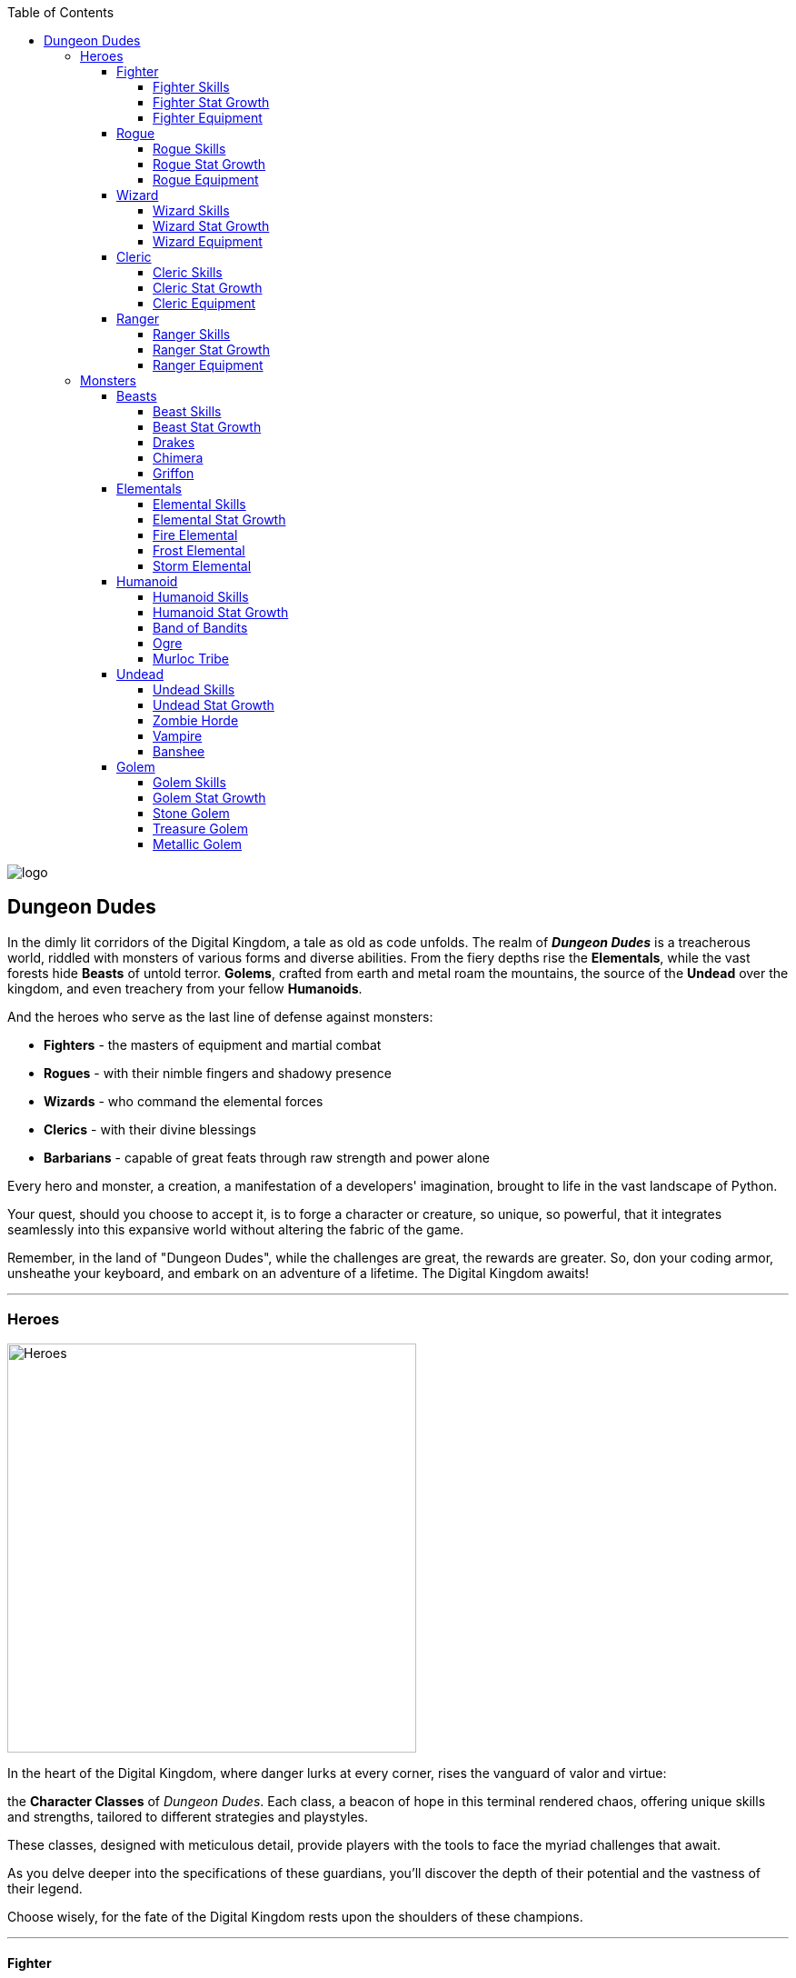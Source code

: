 :imagesdir: art_assets/

:toc: left
:toclevels: 4


image::logo.jpg[]

## Dungeon Dudes

In the dimly lit corridors of the Digital Kingdom, a tale as old as code unfolds. The realm of *_Dungeon Dudes_* is a treacherous world, riddled with monsters of various forms and diverse abilities. From the fiery depths rise the **Elementals**, while the vast forests hide **Beasts** of untold terror. **Golems**, crafted from earth and metal roam the mountains,  the source of the **Undead** over the kingdom, and even treachery from your fellow **Humanoids**.

And the heroes who serve as the last line of defense against monsters:

* **Fighters** - the masters of equipment and martial combat
* **Rogues** - with their nimble fingers and shadowy presence
* **Wizards** - who command the elemental forces
* **Clerics** - with their divine blessings
* **Barbarians** - capable of great feats through raw strength and power alone 

Every hero and monster, a creation, a manifestation of a developers' imagination, brought to life in the vast landscape of Python.

Your quest, should you choose to accept it, is to forge a character or creature, so unique, so powerful, that it integrates seamlessly into this expansive world without altering the fabric of the game. 

Remember, in the land of "Dungeon Dudes", while the challenges are great, the rewards are greater. So, don your coding armor, unsheathe your keyboard, and embark on an adventure of a lifetime. The Digital Kingdom awaits!

---

### Heroes

image::Heroes.jpg[role=right, width=450]

In the heart of the Digital Kingdom, where danger lurks at every corner, rises the vanguard of valor and virtue: 

the **Character Classes** of __Dungeon Dudes__. Each class, a beacon of hope in this terminal rendered chaos, offering unique skills and strengths, tailored to different strategies and playstyles. 

These classes, designed with meticulous detail, provide players with the tools to face the myriad challenges that await. 

As you delve deeper into the specifications of these guardians, you'll discover the depth of their potential and the vastness of their legend. 

Choose wisely, for the fate of the Digital Kingdom rests upon the shoulders of these champions.

---

#### Fighter

image::Fighter.jpg[role=right, width=450]

In the vast realm of __Dungeon Dudes,__ where magic and might clash, emerges a class revered for their unmatched prowess in combat: the **Fighters**. 

Renowned as the masters of equipment and martial combat, these warriors command the battlefield with a blend of raw strength and tactical finesse. 

As they gain power they will land **Critical Strikes**, occasionally greatly increasing the damage they deal.

**Fighters** master the ability to rejuvenate themselves between fights, and can withstand deathblows through the force of will of their heroism alone.

With skills like **Fortify**, they can reduce incoming damage, standing firm amidst elemental onslaughts. Their strikes can **Weaken** foes, reducing their defenses, or **Strengthen** their own might. And when they reach their zenith, they can launch into a **Rampage**, guaranteeing a critical hit. 

---

##### Fighter Skills

[cols="15%,15%, 70%"]
|===
|Skill |Level |Description

|Attack
|1
|Fighter attacks deal damage with a base of their `attack_power`

|Unbound Modifiers
|1
|Fighter static modifiers for Offensive and Defensive stats are not bound to any range

|Whirlwind
|3 
|Does Physical damage based 75% attack_power to All enemies

|Critical Strikes 
|5 
|`passive`: All your physical damage (attacks and abilities) have a `10%` chance to deal double damage. 

|Second Wind 
|8 
|`passive`: You heal for 25% of your maximum hit points whenever you defeat an enemy 

|Fortify 
|10 
|Increase your physical and elemental (fire, ice, lightning) defense modifiers by  `15` for the remainder of the encounter

|Weaken 
|13 
|Deal an attack which does `50%` normal damage, worsen opponents' physical mitigation modifier by `10` for the remainder of the encounter 

|Strengthen 
|17 
|Deal an attack which does `50%` normal damage, increase your physical damage modifier by `10` for the remainder of the encounter 

|Improved Critical Strikes
|20 
|`passive`: your critical hits now do `x3` damage (was x2) 

|Rampage 
|25 
|`Once per battle`: Attack this turn with a 100% chance to deal a critical strike 

| Damage/Variance
| Physical
| Fighters only do `Physical` damage with their attacks.  Fighter variation is  normally distributed with a mean of the base amount and a standard deviation of 8% of the base damage for damage events and base amount /2.5 for equipment values.  Fighter abilities never do below `1` base damage.

|===

##### Fighter Stat Growth

[cols="15%,15%, 10%, 60%"]
|===
|Stat |Initial |Per Level | Description

| Hit Points
| 100
| 25
| Health Points

| Strength
| 13
| 2
| Fighter `Strength` translates to `attack power` at 1 strength = 1 attack power

| Agility
| 10
| 1
| Fighter `Agility` translates to `defense power` at 2 agility = 1 defense power.  `Agility` also decreases the chance you'll be surprise attacked in battle.

| Intelligence
| 5
| 0
| Fighter `Intelligence` has no effect on combat ability

| Heroism (Special)
| 1
| 1/4
| Fighter will automatically consume 1 point of `Heroism` to avoid death and be healed to 25% of maximum `Hit Points`

| Experience
| 0
| 40x^2^
| Fighters need an average amount of experience to progress levels

|===

##### Fighter Equipment

[cols="10%,15%, 75%"]
|===
| Slot
| Types
| Expected Stats

| Weapon
| Sword, Axe, Mace
| Fighter Weapons have `attack power` equal to approximately their level + 10.  They also have a modifier approximately equal to their level which modifies all `Physical` damage dealt.  They have a chance to have `defense power` or additional bonus `attack power` approximately half their level.

| Armor
| Heavy
| Fighter Armors have `defense power` equal to approximately their `1.25` times their level `+10`.  They have defensive modifiers to 2 damage types.  They have a chance to have additional bonus `defense power` or `attack power` of approximately half their level.  Armor defensive modifiers have `20 + (level *2)` modification value across both stats. 

| Accessory
| Shield
| The Fighter `Accessory` is the shield.  Shields have `defense power` equal to approximately `0.5 * level +3` and `attack power` equal to approximately `0.5 * level + 3`.  Shields have at least 2 defensive damage modifiers (sometimes 3) and occasionally have bonus `attack power` or `defense power`.  Shields with 2 defensive modifiers use the same modifier scaling as Armor. 
|===

---

#### Rogue

image::Rogue.jpg[role=right, width=450]

In the mysterious shadows of __Dungeon Dudes__, where guile and agility reign supreme, emerges a class known for their cunning and stealth: the **Rogues**.

Celebrated as the masters of subterfuge and precision, these nimble adventurers navigate the battlefield with a blend of swiftness and strategic deception.

Harnessing the power of **Luck**, they ensure their strikes are precise and devastating.

Rogues possess the innate ability to maximize their profits, gaining more gold from their conquests.  Their opening attacks catch enemies off guard, and deal extra damage by applying deadly Poisons to their weapons. 

Using quick relaxes and **Evasion** Rogues can avoid even the hardest hitting attacks.

---

##### Rogue Skills

[cols="15%,15%, 70%"]
|===
|Skill |Level |Description

|Attack
|1
|Rogue attacks deal damage with a base of their `attack_power`.  `Empower`:  Attack Empowered with luck always deal their maximum damage as base damage.

|Luck
|1
|Rogue uses a Luck point to empower their next ability.  Using `Luck` does not pass the Rogue's turn.

|Thieves Tricks
|1 
|`passive`: Rogues gain `30%` more gold from winning a battle.

|Preparation
|3 
|The Rogue analyzes the battlefield, gaining 10 to their `Physical` and `Poison` damage modifiers, and coating their weapon in poison.  Adding additional `Poison` damage to each attack which deals `Physical` damage (base `Poison` damage done equal to intelligence).  Increase damage modifier adjustments by 5 if the Rogue's weapons are already coated in poison.  `Empower`: Preparation also `Identifies` the enemy.

|Healing Potion Affinity
|5 
|`passive`: Using a `Healing_Potion` during combat also gives the Rogue time to coat their weapon in poison.  Rogues have a percentage chance equal to their `level * 1.5` to find a `Healing_Potion` after winning a battle.

|Surprise Attack 
|8 
|`passive`: The first `Attack` each turn a Rogue does deals `50%` increased damage and lowers the enemies `Poison` defensive modifier by an amount equal to the Rogue's level.

|Evasion 
|10 
|Rogue has a 50% chance to avoid 100% of the damage from the next two events which would cause the Rogue `1` or more damage.  `Empower`: Evasion has a 10% additional chance to avoid 100% of the damage and lasts 1 additional damage event.

|Ambush 
|13 
|`Once per Battle`: Rogue attacks for damage equal to `Attack Power` + `Agility` + `Strength`.  Ambush can consume `Surprise Attack`.  `Empower`: Ambush does its maximum damage as base damage deals `x3` the normal poison damage if weapons are coated in poison.

|Increase Luck 
|17 
|Deal an attack which does `70%` normal damage, the Rogue gains 1 Luck point, up to their maximum.

|Auto-Potion 
|20 
|`passive`: Rogues automatically consume a `Healing_Potion` on their first action in combat.  If the Rogue is at maximum hit points, no "Healing_Potion" is consumed but the Rogue gains all other benefits of `Healing Potion Affinity`

|Enhance Abilities 
|25 
|`Passive`: Base modifier adjustment of Preparation is increased to 20, `Surprise Attack` now increases damage `75%`, `Evasion` has a base avoidance chance of 60% and lasts for 3 damage events.  Ambush now deals additional damage equal to the Rogue's agility, Increased Luck now does `85%` of Normal Damage.    

| Damage/Variance
| Physical, Poison
| Rogues only do `Physical` damage with their attacks with additional `Poison` damage if their weapons are coated in poison.  All Rogue variance is the base damage normally distributed 8% of the base damage with a standard deviation of 4% of the base damage, up to 24% additional damage + `max(0, min(base*.24,random.gauss(base*.08, base*.04)))`.Their equipment variance follows the same formula as Fighter variance.
|===

##### Rogue Stat Growth

[cols="15%,15%, 10%, 60%"]
|===
|Stat |Initial |Per Level | Description

| Hit Points
| 75
| 18
| Health Points

| Strength
| 10
| 1
| Rogue `Strength` translates to `attack power` at 1 strength = 1 attack power.  Rogue `Strength` directly increases the damage of `Ambush`.

| Agility
| 12
| 2
| Rogue `Agility` translates to `attack power` at 1 agility = 1 attack power and `defense power` at 2 agility = 1 defense power.  `Agility` also decreases the chance you'll be surprise attacked in battle.  Rogue `Agility` directly increases the damage of `Ambush`.


| Intelligence
| 5
| 1
| Rogue `Intelligence` directly increases the damage of Rogue poisons.

| Luck (Special)
| 1
| 1/2
| Luck can empower Rogue abilities

| Experience
| 0
| 35x^2^
| Rogues progress levels faster than average.

|===

##### Rogue Equipment

[cols="10%,15%, 75%"]
|===
| Slot
| Types
| Expected Stats

| Weapon
| Dagger
| Rogue Weapons have `attack power` equal to approximately their level.  They also have a modifier approximately equal to their level which modifies all `Physical` damage dealt. Weapons over level 10 have a modifier approximately equal to half their level to which modifies all `Poison` damage dealt.  They have a chance to additional bonus `attack power` of approximately half their level.

| Armor
| Medium
| Rogue Armors have `defense power` equal to approximately their `0.85` times their level `+8`.  They have defensive modifiers to 2 damage types.  They have a chance to have additional bonus `defense power` or `attack power` of approximately half their level.  Armor defensive modifiers have approximately `20 + (level *2)` modification value across both stats. 

| Accessory
| Thieves Tools
| The Rogues `Accessory` are Thieves Tools.  Thieves Tools have `attack power` equal to approximately `0.75 * level + 10` of their level and defensive modifiers to 2 damage types.  Thieves Tools use the same defensive modifier scaling as Armor.  Thieves Tools sometimes have additional `Physical` or `Poison` damage modifiers equal to approximately 30% of their level or a defensive modifier for `Physical` Damage equal to approximately their `half their level + 10`.  
|===

---

#### Wizard

image::Wizard.jpg[role=right, width=450]

In the arcane corridors of Dungeon Dudes, where elemental forces and ancient spells intertwine, stands a class revered for their knowledge and mastery over the elements: the **Wizards**.

Esteemed as the guardians of arcane secrets and elemental power, these learned spellcasters channel the energies of the universe, weaving them into formidable spells to decimate their foes.

Drawing upon the vast reservoirs of **Mana**, they unleash torrents of __fire, ice, and lightning__, ensuring that every spell cast sends ripples of awe and destruction.

Wizards have the innate capability to harness the raw energies around them, converting them into **shields** or **enhancing their elemental damage**. 

---

##### Wizard Skills

[cols="15%,5%,10%, 70%"]
|===
|Skill |Level| Mana Cost |Description

|Attack
|1
|
|Wizard attacks deal damage with a base of their `attack_power`.  Wizard attacks deal damage of the type of their equipped weapon. 

|Magic Armor
|1
|
|`passive`: Wizards defensive modifier against all non-Physical damage is improved by their `intelligence / 5` - rounded up. Wizards take 30% less damage from the first source of `Physical` damage each combat. Wizards take 15% less damage from `Physical` damage sources when over 50% mana. Wizard defense power mitigates `Ice`, `Fire`, and `Lightning` damage in addition to `Physical` damage.  

|Fireball
|1
|20
|The Wizard launches a fireball at their enemy dealing `Fire` damage based on `Intelligence x 3`.  The Wizard burns the enemy for additional damage based on their `Intelligence x1` the following round

|Blink
|2
|30
|The Wizard `Escapes` the Battle and returns to town

|Blizzard
|3
|40
|The Wizard summons a blizzard to the battlefield.  The Wizard deals `Ice` damage based on their `Intelligence x1` to **all enemies** this round and for each round for the remainder of the battle.

|Mana Regeneration
|5
|
|`passive`: The Wizard gains 15% of their Maximum Mana back at the end of each battle.  Healing Potions now restore 15% of the Wizard's maximum mana, and an additional 15% maximum hit points,  in addition to their other effects.  

|Lightning Bolt
|8 
|50
|The Wizard strikes their opponent with `Lightning`, dealing `Intelligence x5` based damage 

|Elemental Affinity 
|10 
|
|`passive`: Whenever the Wizard casts a spell which deals `Fire`, `Ice`, or `Lightning` damage, they gain a 25% damage bonus to the next `Fire`, `Ice`, or `Lightning` damage spell they cast this combat - if it deals a different type of damage.  

|Reflect Damage 
|13 
|30
|For the remainder of the combat, whenever the Wizard is damaged, a % of the damage equal to the Wizard's level (rounded up) is stored.  This stored damage is added to the Wizard's next damaging attack as `Lightning` damage.

|Improved Passives 
|17
| 
|`passive`: 25% of Magic Armor's non-Physical damage modifier bonus now applies to `Physical` damage (rounded up), Mana Regeneration end of battle and healing potions effects now restore 25% of maximum mana. 

|Mana Burn 
|20
|All (min 1)
|Consume all your remaining mana to do `Fire`, `Ice`, and `Lightning` damage to an enemy, the base damage of each damage type is 50% of the consumed mana (rounded up)

|Elemental Master
|25
|
|`Passive`: Wizard's deal +50% damage if they've dealt `Fire`, `Ice`, and `Lightning` damage this combat.  

| Damage/Variance
| Elemental
| `Fire`, `Ice`, `Lightning`
| Wizards deal Elemental damage with their attacks.  Their damage variance is base damage * ((current/maximum mana / 2) - 0.15) `(-0.15 - 0.35)`.  Their equipment variance follows the same formula as Fighter variance.
|===

##### Wizard Stat Growth

[cols="15%,15%, 10%, 60%"]
|===
|Stat |Initial |Per Level | Description

| Hit Points
| 60
| 12
| Health Points

| Strength
| 5
| 0
| 

| Agility
| 10
| 2
| Wizard `Agility` translates to `defense power` at 2 agility = 1 `defense power` `Agility` also decreases the chance you'll be surprise attacked in battle.


| Intelligence
| 17
| 2
| Wizard `Intelligence` translates to `attack power` at 1 `intelligence` = 1 `attack power`.  Intelligence directly increases the damage of several Wizard spells.
| Mana (Special)
| 50
| 20
| Wizards use Mana to cast spells

| Experience
| 0
| 50x^2^
| Wizards progress levels slower than average.
|===

##### Wizard Equipment

[cols="10%,15%, 75%"]
|===
| Slot
| Types
| Expected Stats

| Weapon
| Staff, Wand
| Wizard weapons have attack power equal to approximately 25% of their level (rounded up).  They have an Elemental damage type (`Fire`, `Ice`, `Lightning`), and they have modifier to that damage type of approximately equal to their level.  They have a chance to have defense power or additional damage modifier strength of approximately half their level.

| Armor
| Robes
|  Wizard Robes have `defense power` equal to approximately their `0.5` times their level `+5`.  They have defensive modifiers to 3 non-Physical damage types.  They have a chance to have additional defense modifier or `defense power`. Armor defensive modifiers have approximately `30 + (level *3)` modification value across both stats. 

| Accessory
| Arcane Orb
| The Wizard `Accessory` are Arcane Orbs.  Arcane Orbs have offensive modifiers to 1 Elemental damage type `Fire`, `Ice`, `Lightning`, equal to approximately their level + 20 and defensive modifiers to 3 damage types.  Defensive modifiers have approximately `30+(level *3)` modification value across both stats.  Arcane Orbs sometimes have additional bonuses to their offensive or defensive modifiers equal to approximately 25% of their level. 
|===

---

#### Cleric

image::Cleric.jpg[role=right, width=450]

In the hallowed halls of Dungeon Dudes, where divine light meets the shadowed depths, emerges a class revered not only for their combat prowess but also for their spiritual guidance: the **Clerics**.

Dedicated disciples of the celestial realms, Clerics are both warriors and healers, guardians of the balance between the physical and ethereal. With unwavering faith as their guide, they invoke blessings that mend wounds and bestow shields, while channeling the wrath of their deities to **smite** foes with radiant energy.

Harnessing the sacred power of **Mana**, Clerics can weave miracles on the battlefield, casting forth beams of holy light to both harm their adversaries and **heal** their allies.

Grounded in both the spiritual and martial, Clerics are a beacon of hope, always ready to restore balance and light even in the darkest corners of the dungeon.

---

##### Cleric Skills

[cols="15%,5%,10%, 70%"]
|===
|Skill |Level |Mana Cost | Description

|Attack
|1
|
|Cleric attacks deal damage with a base of their `attack_power`

|Armor of Faith
|1
|
|`passive:` Cleric `defense_power` mitigates against `Holy` damage in addition to `Physical` damage.

|Smite
|1
|
|`passive:` Cleric attacks deal additional `Holy` damage with a base of 1/3 their `Intelligence`

|Heal 
|1
|20
|Cleric heals for 50% of their maximum hit points

|Radiance
|3
|40 
|Cleric heals `Holy` damage to **all enemies** with a base of their `Intelligence` + their `Attack_Power`and heals for `Intelligence // 3` hit points 

|Divine Blessing
|5
| 
|`passive`: Whenever the cleric takes a combat action, they recover 10% of their maximum HP if they are at full mana, and 10% of their maximum mana if they are at full hit points.

|Prayer 
|8
|30 
|The Cleric protects them self with an incantation, raising their defense modifier to `Holy`, `Poison`, and `Physical` damage by `5` for the remainder of the battle and reducing the damage from the next incoming damage event to `0`. 

|Retribution 
|10
| 
|`passive:` Attacks against the cleric deal `level // 5` less damage and increase the clerics `Holy` damage modifier by `level //10` for the remainder of the encounter.

|Avenger 
|13
|100 
|`Once per battle:` The Cleric increases their `Holy` Damage Modifier by `30` for the remainder of the encounter.  The Cleric strikes their opponent with Holy light, dealing `Intelligence x6` based `Holy` Damage. 

|Greater Heal
|17
|50 
|Cleric heals for 70% of their maximum hit points.  The damage from the next incoming damage event on the Cleric is reduced by 50%.

|Battle Cleric
|20
| 
|`passive`: Smite now deals damage based on 1/2 `Intelligence`.  Additionally Smite triggers whenever one of the Cleric's spells heals them.   

|Improved Healing 
|25
| 
|`passive`: When above 50% maximum mana, Heal and Greater Heal consume 100% more mana and deal `Holy` damage equal to the amount of hit points healed. 

| Damage/Variance
| Physical, Holy
|
| Clerics do `Physical` damage with their attacks and `Holy` Damage with their abilities.  Cleric damage variation is  normally distributed with a mean of the base amount and a standard deviation of 12% of the base damage for damage events and base amount.  Cleric abilities never do below `1` base damage.  Their equipment variance follows the same formula as Fighter variance.

|===

##### Cleric Stat Growth

[cols="15%,15%, 10%, 60%"]
|===
|Stat |Initial |Per Level | Description

| Hit Points
| 85
| 20
| Health Points

| Strength
| 13
| 1
| Cleric `Strength` translates to `attack power` at 1 `Strength` = 1 `Attack Power`

| Agility
| 10
| 1
| Cleric `Agility` translates to `defense power` 2 agility = 1 `defense power` `Agility` also decreases the chance you'll be surprise attacked in battle.


| Intelligence
| 10
| 1
| Intelligence directly increases the damage of several Cleric spells.
| Mana (Special)
| 50
| 15
| Cleric spells use Mana

| Experience
| 0
| 40x^2^
| Clerics progress levels at an average rate.
|===

##### Cleric Equipment

[cols="10%,15%, 75%"]
|===
| Slot
| Types
| Expected Stats

| Weapon
| Mace, Flail
| Cleric Weapons have `attack power` equal to approximately their level + 10.  Cleric Maces also have a modifier approximately equal to their level which modifies all `Physical` damage dealt.  Cleric Flails also have a modifier approximately equal to their level which modifies all `Holy` damage dealt.  Cleric weapons have a chance to have `defense power` or additional bonus `attack power` approximately half their level. 

| Armor
| Heavy
|  Clerics Armors have `defense power` equal to approximately their `1.25` times their level `+10`.  They have defensive modifiers to 2 damage types.  They have a chance to have additional bonus `defense power` or `attack power` of approximately half their level.  Armor defensive modifiers have `20 + (level *2)` modification value across both stats. 

| Accessory
| Holy Symbol
| The Cleric `Accessory` is Holy Symbols.  Holy Symbols have offensive modifiers to `Holy` damage equal to approximately their level + 5.  Holy symbols have defensive modifiers to `Physical`, `Holy`, and `Poison` damage, with a total of approximately `25+(level*2.5)` modification value across all 3 modifiers.  Holy Symbols sometimes have additional bonuses to their offensive modifiers qual to approximately 25% of their level or a defensive modifier to an Elemental damage type (`Fire`, `Ice`, `Lightning`) for approximately 10 + level. 
|===

---

#### Ranger

image::Ranger.jpg[role=right, width=450]

Masters of both bow and beast, **Rangers** embody the spirit of nature, harnessing its raw power and **focus** to prevail in the heart of battle. As nimble as the wind and as silent as the shadows, they strike with precision, their arrows finding their mark even in the darkest corners of the Dungeon Dudes realm. 

A Ranger is never alone; their bond with the animal kingdom ensures they are always accompanied by loyal **companions**, each enhancing the Ranger's **prowess and defense**. With a keen sense of their surroundings, they can anticipate an enemy's every move, turning the environment into their ally. In a world where danger lurks behind every corner, the Ranger stands vigilant, a sentinel of the wilderness and a beacon for those who walk the path less traveled.

---

##### Ranger Skills

[cols="15%,15%, 70%"]
|===
|Skill |Level |  Description

|Attack
|1
|Ranger attacks deal damage with a base of their `attack_power`

|Nature's Defense
|1
|`passive:` Ranger `defense_power` mitigates against `Poison`, `Fire`, and `Ice` damage in addition to `Physical` damage.

|Summon Wolf Companion
|1
|Ranger summons a Wolf Companion.  Whenever the Ranger deals damage this combat, the Wolf attacks, dealing `Physical` damage based on 60% of the Ranger's `attack_power`.  The Ranger's in combat defensive modifier against `Physical` and `Ice` damage are improved by 10 while Wolf is the active Animal Companion. Animal Companions share all the same Offensive and Defensive Modifiers as the Ranger.  Only 1 Animal Companion can be active at any time.

|Awareness
|1
|`passive`: Whenever the Ranger spends a turn without directly damaging the opponent, they gain `Awareness`.  Their next damaging attack or special ability will attempt to consume 1 point of `Focus` to deal 50% increased damage.  Ignore this effect if the Ranger is out of Focus.

|Take Aim
|3
|Ranger takes aim with their weapon.  Next turn they will `Attack` in addition to any other actions preformed. (Take Aim triggers `Awareness`)

|Summon Bear Companion
|5
|Ranger summons a Bear Companion.  Whenever the Ranger deals damage this combat, the Bear attacks, dealing `Physical` damage based on 60% of the Ranger's `attack_power`.  The Ranger's in combat defensive modifier against `Physical` damage is improved by 10 and the Ranger's `defense_power` is increased by 10% while the Bear is the active Animal Companion.  Animal Companions share all the same Offensive and Defensive Modifiers as the Ranger.  Only 1 Animal Companion can be active at any time.

|Steel Trap
|8
|Ranger traps their opponent.  Dealing `Physical` damage based on 75% of the Ranger's attack power this turn, and `Physical` damage based on 50% of the Ranger's attack power each turn for the remainder of the encounter.  All steel trap damage is calculated using the Ranger's attack power on the turn Steel Trap was originally used.  Only 1 steel trap can be active on an opponent at any time.  

|Improved Awareness
|10
|`passive:` gaining `Awareness` also increases the `attack_power` scaling of the Ranger's next damaging action by `25%`, improves the Ranger's defense modifiers against `Ice`, `Poison`, and `Physical` damage by 10 for the remainder of the encounter, and heals the Ranger for 10% of their maximum hit points.

|Focused Regeneration 
|10
|`passive:` The Ranger recovers a % of their hit_points equal to their current focus after defeating an enemy.

|Summon Cat Companion
|13
|Ranger summons a Cat Companion.  Whenever the Ranger deals damage this combat, the Cat attacks, dealing `Physical` damage based on 75% of the Ranger's `attack_power`.  The Ranger's in combat defensive modifier against `Lightning` and `Fire` damage is improved by 10 and the Ranger's `Attack_Power` is increased by 10% while the Cat is the active Animal Companion.  Animal Companions share all the same Offensive and Defensive Modifiers as the Ranger.  Only 1 Animal Companion can be active at any time.

|Improved Animal Companion
|15
|`passive:` The first animal companion summoned each encounter does not pass the Ranger's turn.  Adjustments to defensive modifiers provided by companions is improved by 10.  The Ranger may have up to 2 animal companions active at any time.    

|Lucky Strike
|20
|`passive`: Whenever the Ranger attacks, it has a `50%` chance to consume 1 point of focus and deal 50% increased damage.  The Ranger recovers 1 focus after defeating an enemy, and 1 additional focus after defeating an enemy for each active animal companion.  This `focus_point` recovery is calculated before `Focused Regeneration`.

|Improved Animal Companion 2
|25
|`passive`: The first 2 animal companion's summoned each encounter do not pass the Ranger's turn.  Adjustments and `attack_power` and `defense_power` provided by animal companions is doubled.  Animal companions deal an additional 10% of the Ranger's `attack_power` in damage per animal companion active (other than themselves). 

| Damage/Variance
| Physical, Elemental
| Ranger's do `Physical` damage with their attacks.  Ranger Quiver's add Elemental damage to their Attacks.  Ranger damage variation follows the same formula as Rogue.  Their equipment variance follows the same formula as Fighter variance.

|===

##### Ranger Stat Growth

[cols="15%,15%, 10%, 60%"]
|===
|Stat |Initial |Per Level | Description

| Hit Points
| 90
| 22
| Health Points

| Strength
| 7
| 1
| Ranger `Strength` translates to `attack power` at 1 `Strength` = 1 `Attack Power`

| Agility
| 14
| 2
| Ranger `Agility` translates to `defense_power` and `attack_power` at 2 agility = 1 `defense_power/attack_power`. Agility` also decreases the chance you'll be surprise attacked in battle.

| Intelligence
| 5
| 0
| 

| Focus (Special)
| 2
| 1
| Ranger Abilities and Attacks Consume Focus to deal additional damage.

| Experience
| 0
| 40x^2^
| Rangers progress levels at an average rate.
|===

##### Ranger Equipment

[cols="10%,15%, 75%"]
|===
| Slot
| Types
| Expected Stats

| Weapon
| Bow
| Ranger Weapons have `attack power` equal to approximately their level + 20 and having `Physical` damage offensive modifiers equal to approximately their level+10.  Ranger weapons have a chance to have `defense power` or additional bonus `attack power` approximately half their level. 

| Armor
| Light
| Ranger Armors have `defense power` equal to approximately their `0.65` times their level `+10`.  They have defensive modifiers to at least 1 Elemental Damage type (`Fire`, `Ice`, `Lightning`), 1 other `non-Physical` damage type (`Poison` or `Holy`), and 1 random defensive modifier of any type.  They have a chance to have additional bonus `defense power` or `attack power` of approximately their level.  Armor defensive modifiers have `30 + (level *3)` modification value across both stats. 

| Accessory
| Quiver
| The Ranger `Accessory` is the Quiver.  Quivers have an Elemental Damage type (`Ice`, `Fire`, `Lightning`) which adds `33% attack_power` based damage of that type to every `Attack` the Ranger does.  This damage is not adjusted by `Awareness` or any other focus consuming effects.  This damage bonus does not apply to damage dealt by animal companions or traps. Quivers sometimes have additional bonuses to `attack_power` or `defense_power` equal to approximately half their level. 
|===

---

### Monsters

image::Monsters.jpg[role=right, width=450]

In the shadowy recesses of the Digital Kingdom, where danger constantly brews, lurk the menacing adversaries of the Dungeon Dudes: 

**Monsters.** Each type, a testament to the dark creativity of the digital realm, poses unique threats and challenges.

* **Beasts** - wild and ferocious.
* **Undead** - cursed remains of fallen Heroes.
* **Elemental** - born of nature's fury.
* **Humanoids** - tactical and calculating opponents.
* **Golem** - ancient constructs of stone, metal, and treasure

As you venture into the details of these formidable foes, prepare to encounter the sheer diversity and complexity of the kingdom's antagonists.

---

#### Beasts

image::Beast.jpg[role=right, width=450]


In the wild expanses of the Digital Kingdom, where nature's essence is untamed and raw, the **Beasts** reign supreme. 

Among these formidable creatures, three types stand out, each a symbol of nature's might and majesty: 

* **Drakes** - winged serpents breathing fury
* **Chimera** - an amalgamation of terror with unmatched versatility
* **Griffons** - soaring high with pride and power. 

The Beasts of Dungeon Dudes deal wide ranging and erratic damage to their opponents.

They are even more formidable when injured.

---

##### Beast Skills

[cols="15%,15%, 70%"]
|===
|Skill |Level |Description

|Attack
|1
|Beasts attacks deal damage with a base of their `attack_power`

|Enrage
|1
|`Passive`:  All Beast Damage is Increased by 25% when under 25% Max Hit Points 

| Damage/Variance
| Physical
| All Beasts deal `Physical` damage with their attacks, some types of Beasts do additional types of damage.  All Beast damage variation is randomly assigned between 75% and 125% of the base value. 
|===

##### Beast Stat Growth

[cols="15%,15%, 10%, 60%"]
|===
|Stat |Initial |Per Level | Description

| None (Special)
| 0
| 0
| Beasts have no Special Stat

| Experience
| 12
| 20
| Beasts are worth experience equal to the normal `Monster` experience scaling

| Gold
| 5
| 5
| Beasts award gold equal to 5 times their level

|===

The realm of Dungeon Dudes has 3 types of **Beasts**: **Drakes**, **Chimeras**, and **Griffons**

---

##### Drakes

*Drakes* randomly belong to one of 3 subtypes.  **Swamp Drakes**, **Green Drakes**, and **Storm Drakes**

###### Drake Skills

[cols="15%,15%, 70%"]
|===
|Skill |Level |Description

|Breath
|1
|Drakes breath dealing 30% their current HP + intelligence damage of their drake's damage type

| Skill Selection
| `take_turn`
| Drake's `take_turn` AI has an equal chance of returning any skill the Drake is able to preform regardless of the circumstance
|===

###### Drake Stat Growth

[cols="15%,15%, 10%, 60%"]
|===
|Stat |Initial |Per Level | Description

| Hit Points
| 65
| 14
| Health Points, Drakes breath attack scales with current `hit_points`

| Strength
| 16
| 3
| Beasts have `attack_power` equal to their `strength`

| Agility
| 12
| 3
| Beasts have `defense_power` equal to their `agility`

| Intelligence
| 5
| 1
| Drakes breath attack and other special abilities scale with `intelligence`

|===

###### Storm Drakes

[cols="15%,15%, 70%"]
|===
|Skill |Level |Description

|Damage Type
|1
|Lightning

|Lightning Strikes
|1
|Storm Drakes attacks for 75% normal attack damage and then additional lightning damage with base damage = `intelligence`

|Lightning Resist
|1
|Storm Drakes take 40% less Lightning Damage
|===

###### Swamp Drakes

[cols="15%,15%, 70%"]
|===
|Skill |Level |Description

|Damage Type
|1
|Poison

|Poison Cloud
|1
|Swamp Drakes deals `Poison` damage based on `intelligence`.  Lowers enemy `Poison` defense modifier by 15 and `Physical` modifier by 10

|Poison Resist
|1
|Swamp Drakes take 40% less Poison Damage
|===

###### Green Drakes

[cols="15%,15%, 70%"]
|===
|Skill |Level |Description

|Damage Type
|1
|Fire

|Fiery Fortification
|1
|Green Drake deals `Fire` damage based on `intelligence`.  Green Drake raises their `attack_power` and `defense_power` by 25% of `intelligence` for the remainder of the battle.

|Fire Resist
|1
|Green Drakes take 40% less Fire Damage
|===

---

##### Chimera

###### Chimera Skills

[cols="15%,15%, 70%"]
|===
|Skill |Level |Description

|Switch Heads
|1
|Every turn, one of the three Chimera heads (Eagle, Snake, Lion) is randomly selected and takes the turn

|Summon Lightning
|1
|Eagle Head summons a storm which deals lightning damage based on intelligence

|Poison Breath
|1
|Snake Head Breaths Poison for intelligence based poison damage

|Lion Roar
|1
|Lion Head unleashes a fierce roar, dealing 75% normal attack damage as physical damage and increasing `Physical`, `Lightning`, and `Poison` damage modifiers by 10 for the remainder of the battle.

|Additional Attack: Lion
|3
|Whenever the Lion head acts, one of the other 2 heads will also attack with a normal attack

|Additional Attack: Eagle
|5
|Whenever the Eagle head acts, one of the other 2 heads will also attack with a normal attack

|Additional Attack: Snake
|7
|Whenever the Snake head acts, one of the other 2 heads will also attack with a normal attack

| Skill Selection
| `take_turn`
| Chimera's `take_turn` AI has an equal chance to returning an action from any of the 3 heads, and each head has an equal chance to return an attack or their special ability
|===

###### Chimera Stat Growth

[cols="15%,15%, 10%, 60%"]
|===
|Stat |Initial |Per Level | Description

| Hit Points
| 75
| 16
| Health Points

| Strength
| 15
| 3
| Beasts have `attack_power` equal to their `strength`

| Agility
| 15
| 3
| Beasts have `defense_power` equal to their `agility`

| Intelligence
| 15
| 3
| Snake and Eagle head special attacks scale with `Intelligence`

|===
---

##### Griffon

*Griffon* randomly belong to 1 of 2 subtypes: *Sunfire Griffon* and *Anointed Griffon*

###### Griffon Skills

[cols="15%,15%, 70%"]
|===
|Skill |Level |Description

|Empower
|1
|Drake deals damage from its damage type at a base of 75% normal attack damage and `empowers` future attacks to deal additional damaged of their damage type of approximately their intelligence

| Skill Selection
| `take_turn`
| Griffon's `take_turn` AI has an equal chance to returning any skill the Griffon is able to preform, but will not empower if already empowered
|===

###### Griffon Stat Growth

[cols="15%,15%, 10%, 60%"]
|===
|Stat |Initial |Per Level | Description

| Hit Points
| 65
| 15
| Health Points, Griffon Special Attacks scale with Hit Points

| Strength
| 20
| 4
| Beasts have `attack_power` equal to their `strength`

| Agility
| 12
| 4
| Beasts have `defense_power` equal to their `agility`

| Intelligence
| 5
| 1
| Griffons deal additional damage when `empowered` based on their `intelligence`

|===

###### Sunfire Griffon

[cols="15%,15%, 70%"]
|===
|Skill |Level |Description

|Damage Type
|1
|Fire

|Cauterizing Burst
|1
|Sunfire Griffon deals damage from its damage type at a base of 1/5 current `hit_points` and heals for `hit_points` equal to its `intelligence`

|===

###### Anointed Griffon

[cols="15%,15%, 70%"]
|===
|Skill |Level |Description

|Damage Type
|1
|Holy

|Hymn
|1
|Anointed Griffon deals damage from its damage type at a base of 1/5 current `hit_points` and increases its defensive mod vs `Physical` and `Holy` by 10 for the rest of the battle.

|===
---

#### Elementals

image::Elemental.jpg[role=right, width=450]

In the mystic corners of the Digital Kingdom, where the very fabric of existence is woven with the raw power of the elements, the Elementals hold dominion.

Among these ethereal beings, three manifestations resonate with the primal forces of the cosmos:

* **Storm Elementals** - tempestuous spirits channeling the wrath of the skies,

* **Fire Elementals** - blazing entities embodying the ferocity of raging infernos,

* **Frost Elementals** - chilling presences mirroring the cold embrace of winter.

But beware, for when the stars align, one might encounter the rare and formidable **Elemental Lords**, the pinnacle of their elemental might.

---

##### Elemental Skills

[cols="15%,15%, 70%"]
|===
|Skill |Level |Description

|Attack
|1
|Elemental attacks deal damage of their elemental type with a base of their `attack_power`

|Reconstitute 
|1
|`passive`:  Elementals heal for 8% of their current `hit_points` at the beginning of each of their turns (rounded up). 

|Elemental Immunity
|1
|`passive`:  Elementals are immune to all damage from their type (IE: `Fire` Elementals are immune to `Fire` damage)

|Elemental Vulnerability
|1
|`passive`: Elementals take 50% increased damage from the Elemental type they are vulnerable to (`Fire` vulnerable to `Ice`, `Ice` vulnerable to `Lightning`, `Lightning` vulnerable to `Fire`) - this damage increase is calculated separately from all other modifiers.  

| Damage/Variance
| Elemental (`Fire`, `Ice`, `Lightning`)
| All Elementals deal damage associated with their specific elemental type (`Fire`, `Ice`, `Lightning`) with their attacks.  All Elemental variation is normally distributed with a mean of the base damage and a standard deviation of 10% of the base damage.
|===

##### Elemental Stat Growth

[cols="15%,15%, 10%, 60%"]
|===
|Stat |Initial |Per Level | Description

| None (Special)
| 0
| 0
| Elementals have no Special Stat

| Experience
| 12
| 20
| Elementals are worth experience equal to the normal `Monster` experience scaling

| Gold
| 5
| 5
| Elementals award gold equal to 5 times their level

|===

The realm of Dungeon Dudes has 3 types of **Elementals**: **Fire**, **Frost**, and **Storm**

---

##### Fire Elemental

###### Fire Elemental Skills

[cols="15%,15%, 70%"]
|===
|Skill |Level |Description

|Burning Strikes
|1
|`passive:` Fire Elemental `Attack` increase their `Fire` damage offensive modifier by `5` for the remainder of combat in addition to the damage dealt.  This effect is capped at an increase of `20`

|Immolate
|1
|Fire Elemental deals `Fire` damage to their opponent based on 75% `attack_power`.  The next action the Fire Elemental takes also deals `Fire` damage to their opponent based on 50% of attack power.  The effect of Reconstitute is increased by 1% for the remainder of the battle. (Maximum increase 4%)

|Scorched Earth
|5
|`Once per Combat:` Fire Elemental lights the area blaze, dealing 33% `attack_power` based `Fire` damage every time the Fire Elemental takes an action for the remainder of combat.  

| Skill Selection
| `take_turn`
| Fire Elemental has a 75% to `Attack` each turn and a 25% chance to return a random skill, until they have maxed out the benefit of `Burning Strikes`.  When `Burning Strikes` reaches maximum benefit, Fire Elementals have a 75% chance to return a random skill, and a 25% chance to `Attack`.      
|===

###### Fire Elemental Stat Growth

[cols="15%,15%, 10%, 60%"]
|===
|Stat |Initial |Per Level | Description

| Hit Points
| 65
| 16
| Health Points

| Strength
| 10
| 2
| Elementals have `attack_power` equal to their `Strength + Intelligence`

| Agility
| 10
| 3
| Elementals have `defense_power` equal to their `agility`

| Intelligence
| 5
| 1
| Elementals have `attack_power` equal to their `Strength + Intelligence`

|===

###### Lesser Fire Elemental

All Fire Elementals level 5 or lower are `Lesser Fire Elementals`

`Lesser Fire Elementals` have no changes to the base Elemental gold, experience, stat growth, or abilities.

###### (Regular) Fire Elemental

Fire Elementals level 6 to 10 have a 20% chance per level over 5 to be a `Fire Elemental` (20% at level 6 up to 100% at level 10.)

Fire Elementals between level 6-9 which fail this chance are `Lesser Fire Elementals`.

`Fire Elementals` have all the skills of previous Elemental Tiers, plus:

[cols="15%,15%, 70%"]
|===
|Skill |Level |Description

|Explode
|5
|`Once per battle:` The Fire Elemental Explodes, dealing damage to itself equal to `25%` its `max_hit_points` + `25%` of its current `hit_points` and dealing an equal amount of `Fire` damage to their opponent. 

|===

###### Greater Fire Elemental
Fire Elementals level 11 to 20 have a 10% chance per level over 10 to be a `Greater Fire Elemental` (10% at level 11 up to 100% at level 20)

Fire Elementals between level 11-19 which fail this chance are `Fire Elementals`

`Greater Fire Elementals` have all the skills of previous Elemental Tiers, plus:

[cols="15%,15%, 70%"]
|===
|Skill |Level |Description

|Improved Reconstitute
|11
|`passive:` `Greater Fire Elemental` Reconstitute Healing is based on `max_hit_points` instead of current `hit_points`

|===

`Greater Fire Elementals` have the following updated stat growth:

[cols="15%,15%, 10%, 60%"]
|===
|Stat |Initial |Per Level | Description

| Hit Points
| 75
| 18
| Health Points

| Intelligence
| 10
| 1
| Elementals have `attack_power` equal to their `Strength + Intelligence`

|===

###### Fire Elemental Lord
Fire Elementals above level 25 have a 1% chance per level to be a `Fire Elemental Lord`.  

`Fire Elemental Lords` have the same skills and stat growth as previous Elemental Tiers, their base stats (Hit Points, Strength, Agility, Intelligence) are increased by an amount equal to their level. 

`Fire Elemental Lords` drop 20% more Gold and are worth 50% more experience as compared to `Greater Fire Elementals`

##### Frost Elemental

###### Frost Elemental Skills

[cols="15%,15%, 70%"]
|===
|Skill |Level |Description

|Brittle Strikes
|1
|`passive:` Frost Elemental `Attack` reduces their opponents defensive modifier to `Ice` by 5 in addition to the damage dealt.  This effect is capped at a reduction of 25.

|Freeze
|1
|Frost Elemental pulses a wave of `Ice` dealing 75% `attack_power` based `Ice` damage and improve the Frost Elementals defensive modifier to `Physical` damage by 10 for the remainder of the encounter. (Maximum improvement of 30) 

|Blizzard
|5
|`Once per Combat:` Frost Elemental Summons a Blizzard, which deals 10% of the Frost Elementals current `hit_points` in `Ice` damage each turn and heals the Frost Elemental for 6% `max_hit_points` per turn.  The blizzard lasts for the Frost Elementals next 3 attacks when cast.

|Improved Freeze
|8
|`passive:`  After the defensive `Physical`  modifier for Freeze reaches its maximum effect, subsequent casts of `Freeze` deal twice as much damage.

|Frost Splinter
|10
| `once per combat:` Frost Elemental splints a piece of itself, summoning an Lesser Frost Elemental which attacks immediately for 33% `attack_power` based damage. The Lesser Frost Elemental attacks every time the Frost Elemental takes an action for the remainder of the encounter.

|Improved Blizzard
|15
|`passive:` Blizzard now lasts for 5 turns, deals damage based on 10% `max_hit_points` instead of current `hit_points`, heals for the same amount, and increases Lesser Frost Elemental Damage by 25% while it is active.

|Improved Frost Splinter
|20
|`passive` Frost Splinter can now be cast `twice per combat`

| Skill Selection
| `take_turn`
| Frost Elemental has a 60% to `Attack` each turn and a 40% chance to return a random skill, until they have maxed out the benefit of `Brittle Strikes`.  When `Brittle Strikes` reaches maximum benefit, Frost Elementals have a 75% chance to return a random skill, and a 25% chance to `Attack`.      
|===

###### Frost Elemental Stat Growth

[cols="15%,15%, 10%, 60%"]
|===
|Stat |Initial |Per Level | Description

| Hit Points
| 78
| 16
| Health Points

| Strength
| 5
| 1
| Elementals have `attack_power` equal to their `Strength + Intelligence`

| Agility
| 12
| 4
| Elementals have `defense_power` equal to their `agility`

| Intelligence
| 10
| 2
| Elementals have `attack_power` equal to their `Strength + Intelligence`

|===

###### Frost Elemental Lord

Frost Elementals above level 25% have a 1% chance per level to be a `Frost Elemental Lord`

`Frost Elemental Lords` have the same skills and stat growth as other Frost Elementals, their base stats (Hit Points, Strength, Agility, Intelligence) are increased by an amount equal to their level.

`Frost Elemental Lords` drop 20% more Gold and are worth 50% more experience as compared to `Frost Elemental`

##### Storm Elemental

###### Storm Elemental Skills

[cols="15%,15%, 70%"]
|===
|Skill |Level |Description

|Static Shock
|1
|`passive:` Storm Elemental `Attack` grants them a `Static Shock`.  When they reach 5 static shock they automatically unleash a `Shock Nova` which deals `attack_power` * 150% base damage as `Lightning` damage and resets static shock stacks to 0.

|Double Shock
|1
|Storm Elemental quickly shocks their opponent twice, dealing 50% `attack_power` base damage as `Lightning` damage and gaining a charge of `Static Shock` each time.  

|Lightning Storm
|5
|`Once per Combat:` Storm Elemental summons a lightning storm, dealing 33% `attack_power` base damage as `Lightning` damage and granting a charge of `Static Shock` each time the Storm Elemental takes an action for the remainder of combat.

|Improved Static Shock
|10
|`passive:` Storm Elementals now begin combat with 1 charge of `Static Shock` and `Shock Nova` deals `attack_power` * 200% base damage.

|Improved Lightning Storm
|15
|`passive:` When the Storm Elemental unleashes `Shock Nova`, `Lightning Storm` is automatically cast if it has not be cast already.  

|Summon Lesser Elemental
|20
|The Storm Elemental Summons a Lesser Storm Elemental which attacks immediately for 33% `attack_power`.  The Lesser Storm Elemental will attack each time the Storm Elemental takes an action this combat.  When `Shock Nova` is unleashed, All Lesser Storm Elementals are destroyed, each Lesser Elemental destroyed this way makes the `Shock Nova` deal 20% more damage (non compounding) and causes the Storm Elemental to gain 1 `Static Shock` charge. 

| Skill Selection
| `take_turn`
| Storm Elemental has a 75% to `Attack` each turn and a 25% chance to return a random skill, until they have unleashed a `Shock Nova`.  After unleashing a `Shock Nova` Storm Elementals have a 100% chance to return a random non-Attack action.      
|===

###### Storm Elemental Stat Growth

[cols="15%,15%, 10%, 60%"]
|===
|Stat |Initial |Per Level | Description

| Hit Points
| 60
| 15
| Health Points

| Strength
| 5
| 1
| Elementals have `attack_power` equal to their `Strength + Intelligence`

| Agility
| 12
| 3
| Elementals have `defense_power` equal to their `agility`

| Intelligence
| 10
| 2
| Elementals have `attack_power` equal to their `Strength + Intelligence`

| Static Shock (Special)
| 5
| 0
| Static Shock Charges have a Maximum of 5 but initialize at 0.

|===
---

###### Storm Elemental Lord

Storm Elementals above level 25% have a 1% chance per level to be a `Storm Elemental Lord`

`Storm Elemental Lords` have the same skills and stat growth as other Storm Elementals, their base stats (Hit Points, Strength, Agility, Intelligence) are increased by an amount equal to their level.

`Storm Elemental Lords` begin combat with 3 `Static Shock` charges and 1 `Lesser Storm Elemental`. 

`Storm Elemental Lords` drop 40% more Gold and are worth 60% more experience as compared to `Frost Elemental`

#### Humanoid

image::Humanoid.jpg[role=right, width=450]

In the shadowed alleys and forgotten realms of the Digital Kingdom, the ever-evolving tapestry of conflict and alliance is enriched by the presence of the **Humanoids**. These distinct tribes, each with their unique ethos and tactics, are a force to be reckoned with.

**Murlocs** - Agile amphibians from the deepest waters, these creatures strike swiftly, moving as one with coordinated precision, their strength in unity echoing the relentless waves crashing against the shore.

**Bandits** - Cunning and opportunistic, these rogue renegades lurk in the fringes, always in packs, ever ready to pounce and plunder. Their tactics rely on overwhelming numbers and the element of surprise.

**Ogres** - Towering behemoths, embodiments of raw power and chaotic magic. Their hulking forms might be slow, but when they harness their innate wild spells and brutal strength, few can stand in their path.


---

##### Humanoid Skills

[cols="15%,15%, 70%"]
|===
|Skill |Level |Description

|Attack
|1
|Humanoid attacks deal `Physical` damage with a base of their `attack_power`

|Strategic Thinking
|1
|`passive:` Humanoids deal 25% increased damage when their current `hit_points` are at least 75% of their `max_hit_points`.  Humanoids have a 25% chance to `Escape` combat each turn if their current `hit_points` are less than 10% of their `max_hit_points`  

|Healing Potion
|1
|`Once per battle:`  Humanoids drink a healing potion - restoring 45% of their `max_hit_points`

|Quick Potion
|5
|`passive:` Humanoids can use 1 potion each combat action in addition to their normal action for the turn. 

|Damage/Variance
|Physical, Various
|Humanoids deal physical damage with their `Attacks` and various types of damage with their special abilities. Humanoid damage variance is random between 0.75 and 1.25 times base damage. 
|===

##### Humanoid Stat Growth

[cols="15%,15%, 10%, 60%"]
|===
|Stat |Initial |Per Level | Description

| None (Special)
| 0
| 0
| Humanoids have no Special Stat

| Experience
| 12
| 22
| Humanoids are worth slightly more experience than other `Monsters`

| Gold
| 10
| 8
| Humanoids are worth slightly more gold than other `Monsters`

|===

The realm of Dungeon Dudes has 3 types of **Humanoids**: **Bandits**, **Murlocs**, and **Ogres**

---

##### Band of Bandits

`Band of Bandits` is a `Monster` which simulates a *pack* of enemies.  *Packs* of enemies produce multiple attacks on each of their turns, and take increased damage from abilities that damage *all enemies*.

###### Bandit Skills

[cols="15%,15%, 70%"]
|===
|Skill |Level |Description

|Band Size
|1
|`passive:` Bandit bands have 3 members.  One member of the Bandit Band preforms an `Action` each turn, and the other members of the band all `Attack`, dealing damage with a base of their `attack_power`.  `Band of Bandits` takes 300% damage from abilities which damage *all enemies* 

|Fireball
|1
|`Twice per Battle:`  A Bandit Sorcerer in the band casts `Fireball` dealing `Fire` damage with a base of their `Intelligence`

|Dirty Tricks
|1
|`Once per Battle:` A Bandit Rogue `Attacks` for damage based on 75% of their `attack_power` and reduces the Physical Damage Defensive multiplier for the opponent by 10 for the remainder of the Encounter

|Stock Potions
|3
|`passive:` Bands of Bandits have 1 additional Healing Potion

|Increased Band Size
|8
|`passive` A Bard joins the Band of Bandits.  Making the Band have 4 members.  The band performs 1 `Action` each turn and the other 3 members `Attack`.  `Band of Bandits` now takes 400% damage from abilities which damage *all enemies*

|Rallying Cry
|8
|`Once per Battle:` A Bandit Bard inspires their companions.  Increasing their `Physical` damage offensive multiplier by 10 for the remainder of the encounter.   

|Increased Band Size
|15
|`passive` A Cleric joins the Band of Bandits.  Making the Band have 5 members.  The band performs 1 `Action` each turn and the other 4 members `Attack`.  `Band of Bandits` now takes 500% damage from abilities which damage *all enemies*

|Bless
|15
|`Once per Battle:` A Bandit Cleric blesses inspires their companions.  Improving all defensive damage modifiers by 10 for the rest of the encounter and healing the band for 50% of `max_hit_points`.

| Skill Selection
| `take_turn`
| Bandits return a random option from their available actions each turn, with a few exceptions: 

Bandits do not use Healing Potions when over 50% health, and have a 50% chance to use their healing potion, if available, when under 50% health.
Bandits will Escape with a 25% chance if they are at or below 10% health.

A Bandit at 10% health will 50% Healing Potion (if available), 25% Escape, 25% any random option.
A Bandit at 10% health with an no healing potion available will 25% Escape, 75% any random option. 

|===

###### Band of Bandits Stat Growth

[cols="15%,15%, 10%, 60%"]
|===
|Stat |Initial |Per Level | Description

| Hit Points
| 75
| 20
| Health Points

| Strength
| 5
| 1
| Bandits have `attack_power` equal to their `Strength`

| Agility
| 10
| 3
| Bandits have `defense_power` equal to their `agility`

| Intelligence
| 7
| 1
| Some Bandit abilities scale damage with `Intelligence`

|===

##### Ogre

*Ogres* randomly belong to 1 of 2 subtypes: *Blood-Thirster* and *Ogre-Magi*:

###### Ogre Skills

[cols="15%,15%, 70%"]
|===
|Skill |Level |Description

|Ogre Strategic Thinking
|1
|`passive:` Ogre's deal 25% increased damage when their current `hit_points` are at least 75% of their `max_hit_points` or their `hit_points` are lower than 25% of their `max_hit_points`.  Ogres never attempt to escape from battle.

|Spiked Potions
|1
|`passive:` When an Ogre consumes their `healing_potion` they go into a bloodlust, increasing their damage modifier for `Physical`, `Fire`, `Ice`, and `Lightning` damage by 30% for their next two damage dealing `Actions`.

|Improved Spiked Potions
|10
|`passive:` The effect of Spike potions lasts 1 additional damage dealing `Action`

| Skill Selection
| `take_turn`
| Ogres return a random option from their available actions each turn.  

When under 50% `hit_points`, Ogres have a 75% chance to use their `healing_potion` each round if it is available.

|===

###### Ogre Stat Growth

[cols="15%,15%, 10%, 60%"]
|===
|Stat |Initial |Per Level | Description

| Strength
| 18
| 3
| Ogre's have `attack_power` equal to their `Strength`

| Agility
| 10
| 3
| Bandits have `defense_power` equal to their `agility`

|===

###### Blood-Thirster

[cols="15%,15%, 70%"]
|===
|Skill |Level |Description

|Frenzy
|1
|`passive:` When a Blood-Thirster `Actions` there is a 25% chance to launch an additional `Attack` which deals damage based on `attack_power`

|Risky Blow
|1
|The Blood-Thirster Actions, with a 50% chance to deal 0 damage and a 50% chance to deal double damage.  `Risky Blow` can trigger Frenzy

|Improved Frenzy
|10
|`passive` Whenever `Frenzy` triggers, there is a 25% chance `Improved Frenzy` will trigger and launch and additional `Attack` which deals damage based on `attack_power`

|===

###### Blood-Thirster Stat Growth

[cols="15%,15%, 10%, 60%"]
|===
|Stat |Initial |Per Level | Description

| Hit Points
| 90
| 22
| Health Points

| Intelligence
| 5
| 0
|

|===

###### Ogre-Magi

[cols="15%,15%, 70%"]
|===
|Skill |Level |Description

|`Wild-Magics`
|1
|The Ogre-Magi deals `Lightning`, `Ice`, or `Fire` damage (chosen randomly) damage with a base equal to their `Intelligence`

|of 2 Minds
|5
|Whenever an `Ogre-Magi` `Attacks` for their `Action`, they also cast `Wild-Magics`.  Whenever an `Ogre-Magi` casts `Wild-Magics` for their `Action` they also `Attack`

|Improved Ogre Strategic Thinking
|10
|`passive` When under 25% `hit_points`, `Ogre-Magi` heal for 20% `max_hit_points` whenever they preform an `Action`.  When over 75% `hit_points`, `Ogre-Magi` gain an additional 10% damage. 

|===

###### Ogre-Magi Stat Growth

[cols="15%,15%, 10%, 60%"]
|===
|Stat |Initial |Per Level | Description

| Hit Points
| 75
| 12
| Health Points

| Intelligence
| 15
| 3
| Ogre-Mage Spell Damage is Adjusted by `Intelligence`

|===


##### Murloc Tribe

`Murloc Tribe` is a `Monster` which simulates a *pack* of enemies.  *Packs* of enemies produce multiple attacks on each of their turns, and take increased damage from abilities that damage *all enemies*.

---

###### Murloc Tribe Skills

[cols="15%,15%, 70%"]
|===
|Skill |Level |Description

|Tribe Size
|1
|`passive:` Murloc Tribes have 4 members.  One member of the Murloc Tribe preforms an `Action` each turn, and the other members of the tribe all `Attack`, dealing damage with a base of their `attack_power`.  `Murloc Tribe` takes 400% damage from abilities which damage *all enemies* 

|Ice Bolt
|1
|`Twice per Battle:`  A Murloc Wizard in the tribe casts `Ice Bolt` dealing `Ice` damage with a base of their `Intelligence`

|Forage
|1
|`Twice per Battle:` A Murloc Forager gathers materials and makes a healing_potion - increasing the number of times the `Murloc Tribe` can use `healing_potion` this combat by 1.

|Poisons
|3
| `Once per Battle:` A Murloc Rogue coats all Murloc Weapons in poisons.  Murloc attacks have a 30% chance to do an additional 30% damage as `Poison` damage.

|Increase Tribe Size
|10
|A Murloc Oracle joins the tribe, bringing it to 5 members.  One member of the Murloc Tribe preforms an `Action` each turn, and the other members of the tribe all `Attack`, dealing damage with a base of their `attack_power`.  `Murloc Tribe` takes 500% damage from abilities which damage *all enemies* 

|Holy Nova
|10
|`Once per Battle` A Murloc Oracle erupts with Holy energy.  Dealing `Holy` damage based on `Intelligence` and healing the tribe for 30% `max_hit_points`.

|
| Skill Selection
| `take_turn`
| `Murloc Tribes` Return a random option from their available skills each turn with 1 exception.  A `Murloc Tribe` will not use a `healing_potion` or `Holy Nova` when over 75% `hit_points`

|===

###### Murloc Tribe Stat Growth

[cols="15%,15%, 10%, 60%"]
|===
|Stat |Initial |Per Level | Description

| Hit Points
| 75
| 20
| Health Points

| Strength
| 5
| 1
| Murlocs have `attack_power` equal to their `Strength`

| Agility
| 10
| 3
| Murlocs have `defense_power` equal to their `agility`

| Intelligence
| 6
| 2
| Some Murloc abilities scale damage with `Intelligence`

|===

#### Undead

image::Undead.jpg[role=right, width=450]

Beyond the veil of life in the Digital Kingdom, in the eerie void where life meets death, the *Undead* emerge, drawing power from the abyss of eternal rest. These beings, once bound by mortality, now transcend the limitations of flesh and spirit, bringing forth a chilling blend of terror and strategy.

* *Zombie Hordes* - Decaying legions rising from the ground, their sheer numbers make them a formidable force. Moving as a single entity, driven by insatiable hunger, they engulf everything in their path like a relentless tide of rot and despair.

* *Vampires* - Ageless predators of the night, these masters of manipulation excel in draining the life force of their foes. With an unparalleled ability to strategize, they weave intricate webs of deception, always playing the long game, waiting for the perfect moment to strike.

* *Banshees* - Wailing spirits of anguish, their haunting cries send chills down the spine. Floating between realms, these spectral entities utilize their evasiveness and damage immunities, slowly wearing down even the most tenacious of enemies with a dance of despair and doom.


---

##### Undead Skills

[cols="15%,15%, 70%"]
|===
|Skill |Level |Description

|Attack
|1
|Undead attacks deal `Physical` damage with a base of their `attack_power`

|Holy Vulnerability 
|1
|`passive:` Undead take 50% increased damage from `Holy` type damage.  

|Haunting Aura
|1
|`passive:`  When Undead `Monsters` take their first `Action` of combat, the opponents `Physical` damage defensive modifier is reduced by 10 for the remainder of combat.

|Resist Death
|5
|`passive:` The first time a damage event would kill an Undead `Monster` in combat, it reduces the Undead to 1 `Hit_Point` instead.

|Damage/Variance
|Physical, Physical/Ice, Ice/Poison
|Undead deal `Physical` or `Ice` damage with their `Attacks` `Ice` or `Poison` damage with their special abilities.  Undead damage variance varies widely.  Randomly dealing between 1-175% of base damage. 
|===

##### Undead Stat Growth

[cols="15%,15%,10%,60%"]
|===
|Stat |Initial |Per Level | Description

| None (Special)
| 0
| 0
| Undead have no Special Stat

| Experience
| 9
| 18
| Undead are worth slightly less experience than other `Monsters`

| Gold
| 4
| 4
| Undead are worth slightly less gold than other `Monsters`

|===

The realm of Dungeon Dudes has 3 types of **Undead**: **Zombies**, **Banshees**, and **Vampires**

##### Zombie Horde

`Zombie Horde` is a `Monster` which simulates a *pack* of enemies.  *Packs* of enemies produce multiple attacks on each of their turns, and take increased damage from abilities that damage *all enemies*.

###### Zombie Horde Skills

[cols="15%,15%, 70%"]
|===
|Skill |Level |Description

|Horde Size
|1
|`passive:` Zombie Hordes have 6 members.  All members of the Zombie Horde attack each turn with damage based on their `attack_power`.  Zombie hordes take 600% damage from abilities that damage *all enemies*.

|Infection
|1
|`passive:` When Zombies in a Zombie Horde attack, they have a 30% chance for the Horde to gain a stack of infection.  When Zombie Hordes gain 4 stacks of infection, their infection is reset to 0 and all `Attacks` deal +1 `Poison` damage for the remainder of the encounter (this effect stacks)

|Improved Infection
|5, 15, 25, 35, 45
|`passive:` At level 5, and everyone 10 levels after, Zombie Horde attacks have an additional 5% chance to grant a stack of infection.

|Increase Horde Size
|8, 16, 24, 32, 40, 48
|Every 8th level, 1 additional Zombie joins the Horde, giving the Horde + 20 `max_hit_points`, 1 additional attack each turn and making the Horde take an additional 100% of base damage from abilities which damage *all enemies*.

| Skill Selection
| `take_turn`
| `Zombie Hordes` always attack.  Doing a number of melee attacks equal to the number of Zombies in the Horde.  

|===

###### Zombie Horde Stat Growth

[cols="15%,15%, 10%, 60%"]
|===
|Stat |Initial |Per Level | Description

| Hit Points
| 85
| 20
| Health Points

| Strength
| 4
| 1
| Zombies have `attack_power` equal to their `Strength`

| Agility
| 8
| 3
| Zombies have `defense_power` equal to their `agility`

| Intelligence
| 0
| 0
| Zombies have no Intelligence

|Infection (Special)
|4
|0
|Infection Stacks lead to additional poison damage on melee strikes.  Zombie Hordes start each encounter with 0 Infection and a Maximum infection of 4.

|===

##### Vampire

Vampires over level 20 have a chance to be *Elder Vampires*

###### Vampire Skills

[cols="15%,15%, 70%"]
|===
|Skill |Level |Description

|Leeching Strikes
|1
|`passive:` Vampire's Heal for 10% of the base damage of all damaging abilities they do.  This healing is calculated before any mitigation or armor is applied.

|Icy Touch
|1
|`passive:` Attacks for `intelligence * 0.67` base `Ice` damage and lower `Physical` and `Ice` defensive modifiers for the opponent by 10 for the remainder of the encounter. 

|Summon Bat Companion
|1
|`Once per Combat:` Vampire Summons a Bat which attacks for 50% `attack_power` based `Physical` damage immediately and 33% `attack_power` based `Physical` damage every time the Vampire takes an action for the remainder of combat. Bat Companion damage does not trigger `Leeching Strikes`

|Damage Modifiers
|3
|`passive:` Vampires are immune to `Ice` and `Poison` damage and take 25% additional damage from `Fire`.

|Mist Form
|5
|`Once per Combat:` Vampire turns into Mist - reducing the damage of the next damage event the Vampire would receive to 0 and dealing `intelligence // 3` `Ice` damage to their opponent.

|Summon Wolf Companion
|10
|`Once per Combat:` Vampire Summons a Wolf which attacks for 50% `attack_power` based on `Physical` damage immediately and 40% `attack_power` based `Physical` damage every time the Vampire takes an action for the remainder of combat.  Wolf Companion damage does not trigger `Leeching Strikes`

|Improved Mist Form
|15
|`Twice per Combat:` Mist Form can now be cast twice per combat.  The first cast works normally, the second cast `Escapes` the battle.

|Improved Animal Companions
|20
|`Once per Combat: `Summoning a Wolf or Bat Companion in Combat summons the other Companion as well (neither skill can be used again this combat.)  Both Companions now do 50% `attack_power` damage each turn.  

| Skill Selection
| `take_turn`
| `Vampires` are intelligent enemies.  They will prioritize summoning their companions until both are present, and then will prefer `Icy Touch`.  `Vampires` will use `Mist Form` to avoid damage when under 30% `hit_points`.  `Vampires will use `Mist Form` to `Escape` combat when under 10% `hit_points`

|===

###### Vampire Stat Growth

[cols="15%,15%, 10%, 60%"]
|===
|Stat |Initial |Per Level | Description

| Hit Points
| 75
| 15
| Health Points

| Strength
| 10
| 2
| Vampires have `attack_power` equal to their `Strength`

| Agility
| 15
| 3
| Vampires have `defense_power` equal to their `agility`

| Intelligence
| 16
| 4
| Several Vampire abilities have damage which scales with `Intelligence`

|===

###### Elder Vampire

Beginning at level 20, *Vampires* have a 2% chance per level (40% at level 20, 100% at level 50) to be an *Elder Vampire*.  

*Elder Vampires* have 2 additional `max_hit_points`, and 1 additional `intelligence` per level as compared to regular *Vampires*.  They have the following ability modifications:

*Elder Vampires* drop 50% additional Gold and are worth 60% additional Experience as compared to regular *Vampires*

[cols="15%,15%, 70%"]
|===
|Skill |Level |Description

|Improved Leeching Strikes
|20
|`passive:` Elder Vampire's Heal for an additional 5% of the base damage of all damaging abilities they do.  This healing is calculated before any mitigation or armor is applied.

|Animal Companions
|20
|`passive:` Elder Vampires begin combat with a Bat Companion summoned already.  They can summon an additional `Bat` and `Wolf` companion during combat the same way as other `Vampires`

|===

##### Banshee

###### Banshee Skills

[cols="15%,15%, 70%"]
|===
|Skill |Level |Description

|Attack
|1
|Banshee Attacks do `Ice` damage based on their `attack_power`

|Incorporeal 
|1
|`passive:` Banshees have a 10% chance to reduce any incoming `Physical` damage to 0.  Banshees are immune to `Poison` damage.  

|Anti-Magic Shield
|3
|`Once per 5 incoming damage events:` Banshee summons an Anti-Magic Shield which reduces the damage of the next 3 `Ice`, `Lightning`, or `Fire` incoming damage sources to 0.  Anti-Magic Shield cannot be cast again until the Banshee has processed 5 incoming damage events from the previous cast. 

|Chilling Aura
|5
|`passive:` Every action a Banshee takes lowers their opponents in-combat `Ice` defensive modifier by 4.  Maximum 40.  

|Blizzard
|10
|`Once per Combat:` Banshee summons a Blizzard which deals 10% intelligence based damage immediately and every time the Banshee takes an `Action` for the remainder of the encounter.

|Improved Auras
|15
|`passive:` `Chilling Aura` now lowers opponent `Ice` defensive modifier by 5. Maximum 50.  Incorporeal now has a 15% chance to avoid `Physical` damage. 

| Skill Selection
| `take_turn`
| `Banshees` are intelligent enemies.  They will prioritize casting `Blizzard` early in combat.  Banshees will prioritize casting `Anti-Magic Shield` as early as possible in combat (after summoning a blizzard), but will only recast `Anti-Magic Shield` if the opponent deals `Fire`, `Ice`, or `Lightning` damage.  Once the opponent deals damage of one of these types, the Banshee will cast `Anti-Magic Shield` whenever possible for the remainder for the encounter.
|===

###### Banshee Stat Growth

[cols="15%,15%, 10%, 60%"]
|===
|Stat |Initial |Per Level | Description

| Hit Points
| 65
| 13
| Health Points

| Strength
| 0
| 0
| Banshees are incorporeal and don't have `Strength`

| Agility
| 15
| 3
| Banshees have `defense_power` equal to their `agility`

| Intelligence
| 16
| 4
| Banshee abilities have damage which scales with `Intelligence`, Banshees have `attack_power` equal to their `intelligence`

|===
---

#### Golem

image::Golem.jpg[role=right, width=450]

Within the heart of the Digital Kingdom, where earth and metal intertwine, the *Golems* rise. Crafted by ancient hands and imbued with the essence of the materials they are forged from, these titanic sentinels are the embodiment of raw power and the world’s elemental spirit.

* *Treasure Golems* - Gleaming constructs made from the rarest of gems and precious stones. These luminous beings not only serve as guardians of hidden riches but are treasures themselves. But beware, for their alluring sparkle often hides traps and tricks, tempting adventurers into their grasp.

* *Stone Golems* - Carved from the very bedrock of the Digital Kingdom, these behemoths echo the ageless endurance of the mountains. Immovable and unyielding, they stand as both protector and obstacle, challenging those who dare to tread on their sacred ground.

* *Metallic Golems* - Forged in the blazing heart of ancient foundries, these metallic giants are a testament to craftsmanship and elemental metal's power. Among them, the elusive *Mithril Golem* is renowned; its silvery sheen darts through battlefields, a fleeting target that promises great reward to those skillful enough to overcome its evasive maneuvers.
---

##### Golem Skills

[cols="15%,15%, 70%"]
|===
|Skill |Level |Description

|Attack
|1
|Golem attacks deal `Physical` damage with a base of their `attack_power`

|Construct
|1
|`passive:` Golems are immune to `Poison` damage

|Sum of their parts
|1
|`passive:`  A golems `attack_power` and `defense_power` are reduced 15% each time they lose 25% of their `max_hit_points`.  (15 at 75% health, 30 at 50% health, 45 at 25% health)

|Damage/Variance
|Physical, various
|Golems deal `Physical` with their `Attacks` and Special Abilities - some Golem special abilities do additional damage types.  Golem damage is very consistent, deal normally distributed damage with a mean of the base damage and a standard deviation of 3% of the base damage.

| Skill Selection
| `take_turn`
| Golems return a random action from their available actions each turn.  

|===

##### Golem Stat Growth

[cols="15%,15%,10%,60%"]
|===
|Stat |Initial |Per Level | Description

| Intelligence
| 0
| 0
| Golems are animated objects and have no `Intelligence`

| None (Special)
| 0
| 0
| Golems have no Special Stat

| Experience
| 10
| 20
| Golems are worth are average amount of experience`

| Gold
| 6
| 6
| Golems are worth slightly more gold than other `Monsters`

|===

The realm of Dungeon Dudes has 3 types of **Golems**: **Stone**, **Treasure**, and **Metallic**

##### Stone Golem

Stone Golems have a 75% chance of being *Granite* golems, and a 25% chance of being *Obsidian* golems.

###### Stone Golem Skills

[cols="15%,15%, 70%"]
|===
|Skill |Level |Description

|Grounded
|1
|`passive:` Stone Golems are Immune to `Lightning` damage

|Ignore Pain
|1, 11, 21, 31,41
|`passive:` Stone Golems Ignore 2 damage from every incoming damage event.  This increases by 2 every 10 levels (11, 21, etc.)

|Absorb Heat
|10
|`passive:` Whenever Stone Golems take `Fire` damage, they improve their `Physical` damage offensive modifier by 10 for the remainder of the encounter. (Max 50)

|===

###### Stone Golem Stat Growth

[cols="15%,15%, 10%, 60%"]
|===
|Stat |Initial |Per Level | Description

| Hit Points
| 75
| 17
| Health Points

| Strength
| 18
| 4
| Golem Strength translates to `attack_power` at a rate of 1 `Strength` = 1 `attack_power`

| Agility
| 10
| 2
| Stone Golems are slow, but they make the most of it.  Agility grants Stone Golems `defense_power` at a rate of 1 `Agility` = 2 `defense_power`

|===

###### Granite Golem

[cols="15%,15%, 70%"]
|===
|Skill |Level |Description

|Splinter
|5
|`passive:` Whenever `Sum of their parts` triggers, `Granite Golems` splinter into a `Lesser Granite Golem`.  The `Lesser Granite Golem` `Attacks` each time the Granite Golem takes an `Action`, dealing 33% `attack_power` based damage.   

|Exploding Shards
|10
|`passive:` When preforming their first `Attack` after summoning a `Splinter`, `Stone Golems` throw off shards of rock, dealing an additional 100% `attack_power` based `Physical` damage.  If `Absorb Heat` has triggered this encounter, the `Exploding Shards` also explode for 50% `attack_power` based `Fire` damage.

|Lightning Rod
|15
|`Once per Combat:` The `Granite Golem` grounds itself.  Calling for a `Lightning Bolt` every time they take an action for the remainder of combat.  `Lightning Bolts` deal 40% `attack_power` based `Lightning` damage.
|===

###### Obsidian Golem

[cols="15%,15%, 70%"]
|===
|Skill |Level |Description

|Harden
|3
|`passive:` Whenever an Obsidian Golem takes an `Action` - Their defensive `Physical` modifier is improved by 5 for the remainder of the encounter (max 40).  Taking `Fire` damage resets the modifier change from `Harden` to zero.

|Improved Absorb Heat
|10
|`passive:` `Absorb Heats` maximum modifier is capped at 70.  Whenever `Absorb Heat` triggers, the `Obsidian Golems` `defense_power` is reduced by 5% and `attack_power` is increased by 10% for the remainder of the battle.  (max -50/+100).  The next action after `Absorb Heat` triggers will do an additional 30% `attack_power` based `Fire` damage.   

|Thermal Core
|15
|`Once per Combat:` The `Obsidian Golem` ignites itself.  The Golem adds 50% level based fire damage to every `Action` it takes for the remainder of the battle.  Every incoming damage event to the Golem, causes the Golem to take 25% level based `Fire` damage for the remainder of the encounter.  This `Fire` damage triggers `Improved Absorb Heat`, `Absorb Heat`, and resets `Harden` 
|===

##### Treasure Golem

###### Treasure Golem Skills

[cols="15%,15%, 70%"]
|===
|Skill |Level |Description

|Molten Gold
|1
|`passive:` Whenever a `Treasure Golem` takes `Fire` damage, they lose 5% of their gold (max -50%) and their next `Attack` deals 50% `attack_power` additional `Fire` damage.  

|Gem Rain
|5
|Treasure Golem summons a rain for razer sharp Gems.  The gems dealt 50% `attack_power` based `Physical` damage immediately and 20% `attack_power` `Physical` damage every time the Treasure Golem takes an action for the remainder of the encounter.  `Gem Rain` initial increases the `Treasure Golems` gold by 10% and every round the gems fall increases it's gold by an additional 4%. 

|Gold to Iron
|10
|Treasure Golem improves its defensive modifiers vs `Physical`, `Fire`, `Ice`, and `Holy` damage by 15 for the remainder of combat.  Treasure Golem worsens its defensive modifier vs `Lightning` by 15 for the remainder of combat.  (max +45/-45).  This reduces the Treasure Golems gold by 15%.

|===

###### Treasure Golem Stat Growth

[cols="15%,15%, 10%, 60%"]
|===
|Stat |Initial |Per Level | Description

| Hit Points
| 70
| 15
| Health Points

| Strength
| 18
| 4
| Golem Strength translates to `attack_power` at a rate of 1 `Strength` = 1 `attack_power`

| Agility
| 8
| 2
| Treasure Golems are slow, but they make the most of it.  Agility grants Stone Golems `defense_power` at a rate of 1 `Agility` = 2 `defense_power`

| Gold
| 20
| 20
| Treasure Golems are worth significantly more gold than other `Monsters`

| Experience
| 5
| 10
| Treasure Golems are worth very little experience. 

|===

##### Metallic Golem

Metallic Golems between levels 1-10 are 75% *Iron Golems* and 25% *Chromatic Golems*

Metallic Golems above level 10 are 55% *Iron Golems*, 25% *Chromatic Golems* and 20% *Mithril Golems*

###### Metallic Golem Skills

[cols="15%,15%, 70%"]
|===
|Skill |Level |Description

|Defensive Modifiers
|1
|`passive:` `Metallic Golems` all take 50% more damage from `Lightning` damage and take `20%` less damage from `Physical` damage.  `Metallic Golem` subtypes all have their own expanded `Defensive Modifiers`

|Greater then the Sum of their Parts
|1
|`passive:` `Sum of their Parts` still triggers, but has no effect on the `attack_power` and `defense_power` of Metallic Golems



|===

###### Metallic Golem Stat Growth

[cols="15%,15%, 10%, 60%"]
|===
|Stat |Initial |Per Level | Description

| Hit Points
| 60
| 13
| Health Points

| Strength
| 18
| 4
| Golem Strength translates to `attack_power` at a rate of 1 `Strength` = 1 `attack_power`

| Agility
| 11
| 2
| Metallic Golems are slow, but they make the most of it.  Agility grants Stone Golems `defense_power` at a rate of 1 `Agility` = 2 `defense_power`

|===

###### Iron Golem

[cols="15%,15%, 70%"]
|===
|Skill |Level |Description

|Improved Defensive Modifiers
|1
|`passive:` `Iron Golems` take 30% reduced damage from `Ice`,`Fire`, and `Holy` damage

|Razor Sharp Body
|1
|`passive:` Whenever an `Iron Golem` takes an `Action` which deals `Physical` damage, their next `Action` will do additional `Physical` damage equal to 25% of the damage deal.  (`Razor Sharp Body` damage does not trigger the effects of `Razor Sharp Body`)

|Double Attack
|1
|Iron Golem quickly `Attacks` with both hands, dealing 75% `attack_power` based damage with each strike.

|Spiked Body
|10
|`Once per Combat` `Iron Golem` creates Iron Spikes out of its body, every time the `Iron Golem` takes `Physical` the its next Action will deal 25% attack_power based damage to the opponent.

|===

###### Chromatic Golem

[cols="15%,15%, 70%"]
|===
|Skill |Level |Description

|Improved Defensive Modifiers
|1
|`passive:` Chromatic Golem are always immune to the last type of damage they took from: `Lightning`, `Fire`, `Ice`, `Holy` damage.  (If a Chromatic Golem takes `Fire` damage, it is immune to `Fire` damage until it takes `Lightning`, `Ice`, or `Holy` damage.)  While immune to one of these damage types, every `Action` the Golem takes deals an additional 33% `attack_power` damage of that damage type. 

|Elemental Discharge
|1
|`passive:` Whenever damage to the Chromatic Golem triggers `Sum of their parts` the Chromatic Golem discharges elemental energy.  Causing it to randomly take 1 `Lightning`, `Fire`, `Ice`, or `Holy` damage.  This triggers `Improved Defensive Modifiers`

|Explode
|10
|`Once per Combat` When `Sum of their parts` triggers at 50% or 25% `max_hit_points`, `Chromatic Golems` have a 50% chance to `Explode` as their next `Action`.  `Explode` reduces the `Chromatic Golem` to 1 hit_point, deals 1.5x `attack_power` based `Physical` damage, and `attack_power` based damage of the current `Improved Defensive Modifiers` immunity damage type.  On their next `Action`, if the Golem is still alive, it takes no action and is defeated.  

|===

###### Mithril Golem

[cols="15%,15%, 70%"]
|===
|Skill |Level |Description

|Invulnerable
|1
|`passive:` Mithril Golems have a 50% chance to avoid any incoming damage event.  All damage dealt to a Mithril Golem is reduced to 1.  Whenever a Mithril Golem takes damage, they become immune to all damage until their next `Action`

|Run Away
|1
|`Mithril Golem` Escapes the Encounter.

| Skill Selection
| `take_turn`
| `Mithril Golems` can `Run Away` or `Attack`, they have a 25% chance to `Run Away` each turn. This is increased to 75% when they are reduced to 1 hit_point.

|===

[cols="15%,15%, 10%, 60%"]
|===
|Stat |Initial |Per Level | Description

| Hit Points
| 3
| 0
| Mithril Golems have 3 max_hit_points

| Strength
| 15
| 3
| Mithril Golem Strength translates to `attack_power` at a rate of 1 `Strength` = 1 `attack_power`

| Agility
| 100
| 0
| Mithril Golems gain 2 `defense_power` for every 1 `Agility`

| Gold
| 0
| 0
| Mithril Golems are not worth any Gold

| Experience
| 100
| 25
| Mithril Golems are worth significantly more experience than other `Monsters`

|===






